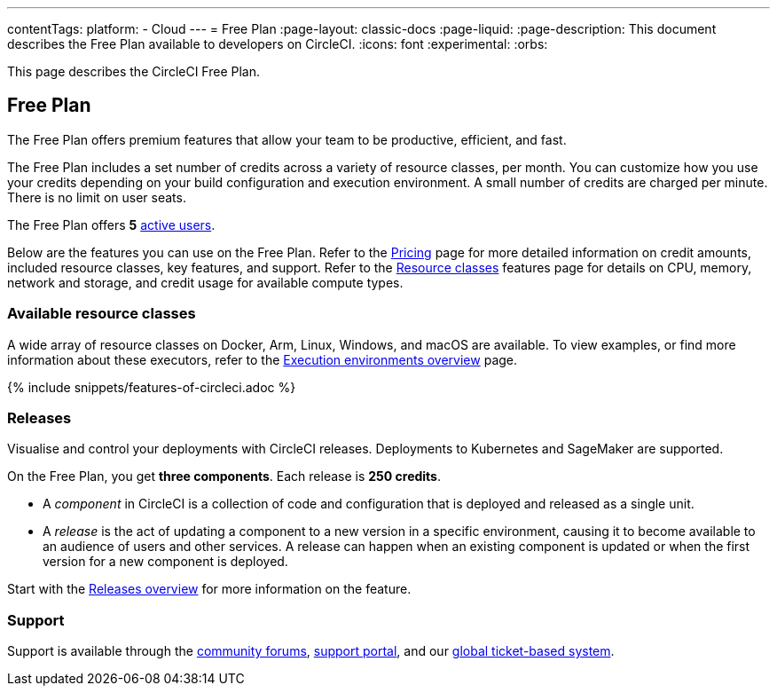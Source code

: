 ---
contentTags:
  platform:
  - Cloud
---
= Free Plan
:page-layout: classic-docs
:page-liquid:
:page-description: This document describes the Free Plan available to developers on CircleCI.
:icons: font
:experimental:
:orbs:

This page describes the CircleCI Free Plan.

[#free-plan]
== Free Plan

The Free Plan offers premium features that allow your team to be productive, efficient, and fast.

The Free Plan includes a set number of credits across a variety of resource classes, per month. You can customize how you use your credits depending on your build configuration and execution environment. A small number of credits are charged per minute. There is no limit on user seats.

The Free Plan offers *5* link:https://support.circleci.com/hc/en-us/articles/360034783154-What-is-an-Active-User[active users].

Below are the features you can use on the Free Plan. Refer to the link:https://circleci.com/pricing/[Pricing] page for more detailed information on credit amounts, included resource classes, key features, and support. Refer to the link:https://circleci.com/product/features/resource-classes/[Resource classes] features page for details on CPU, memory, network and storage, and credit usage for available compute types.

[#available-resource-classes]
=== Available resource classes

A wide array of resource classes on Docker, Arm, Linux, Windows, and macOS are available. To view examples, or find more information about these executors, refer to the xref:executor-intro#[Execution environments overview] page.

{% include snippets/features-of-circleci.adoc %}

=== Releases

Visualise and control your deployments with CircleCI releases. Deployments to Kubernetes and SageMaker are supported.

On the Free Plan, you get **three components**. Each release is **250 credits**.

* A _component_ in CircleCI is a collection of code and configuration that is deployed and released as a single unit.

* A _release_ is the act of updating a component to a new version in a specific environment, causing it to become available to an audience of users and other services. A release can happen when an existing component is updated or when the first version for a new component is deployed.

Start with the xref:release/releases-overview#[Releases overview] for more information on the feature.

[#support]
=== Support

Support is available through the link:https://discuss.circleci.com/[community forums], link:https://support.circleci.com/hc/en-us[support portal], and our link:https://support.circleci.com/hc/en-us/requests/new[global ticket-based system].
